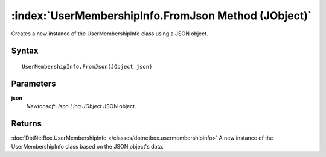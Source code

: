 :index:`UserMembershipInfo.FromJson Method (JObject)`
=====================================================

Creates a new instance of the UserMembershipInfo class using a JSON object.

Syntax
------

::

	UserMembershipInfo.FromJson(JObject json)

Parameters
----------

**json**
	*Newtonsoft.Json.Linq.JObject* JSON object.

Returns
-------

:doc:`DotNetBox.UserMembershipInfo </classes/dotnetbox.usermembershipinfo>`  A new instance of the UserMembershipInfo class based on the JSON object's data.
